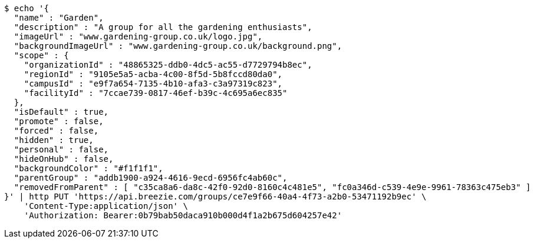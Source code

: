 [source,bash]
----
$ echo '{
  "name" : "Garden",
  "description" : "A group for all the gardening enthusiasts",
  "imageUrl" : "www.gardening-group.co.uk/logo.jpg",
  "backgroundImageUrl" : "www.gardening-group.co.uk/background.png",
  "scope" : {
    "organizationId" : "48865325-ddb0-4dc5-ac55-d7729794b8ec",
    "regionId" : "9105e5a5-acba-4c00-8f5d-5b8fccd80da0",
    "campusId" : "e9f7a654-7135-4b10-afa3-c3a97319c823",
    "facilityId" : "7ccae739-0817-46ef-b39c-4c695a6ec835"
  },
  "isDefault" : true,
  "promote" : false,
  "forced" : false,
  "hidden" : true,
  "personal" : false,
  "hideOnHub" : false,
  "backgroundColor" : "#f1f1f1",
  "parentGroup" : "addb1900-a924-4616-9ecd-6956fc4ab60c",
  "removedFromParent" : [ "c35ca8a6-da8c-42f0-92d0-8160c4c481e5", "fc0a346d-c539-4e9e-9961-78363c475eb3" ]
}' | http PUT 'https://api.breezie.com/groups/ce7e9f66-40a4-4f73-a2b0-53471192b9ec' \
    'Content-Type:application/json' \
    'Authorization: Bearer:0b79bab50daca910b000d4f1a2b675d604257e42'
----